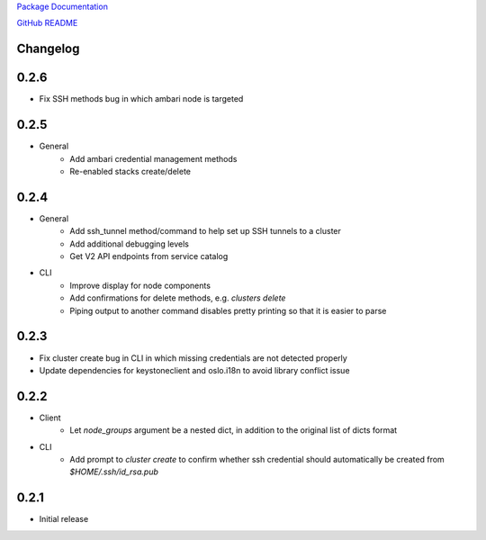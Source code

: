 `Package Documentation <http://python-lavaclient.readthedocs.org/en/latest>`_

`GitHub README <https://github.com/rackerlabs/python-lavaclient>`_

Changelog
---------

0.2.6
-----
* Fix SSH methods bug in which ambari node is targeted

0.2.5
-----
* General
    * Add ambari credential management methods
    * Re-enabled stacks create/delete

0.2.4
-----
* General
    * Add ssh_tunnel method/command to help set up SSH tunnels to a cluster
    * Add additional debugging levels
    * Get V2 API endpoints from service catalog

* CLI
    * Improve display for node components
    * Add confirmations for delete methods, e.g. `clusters delete`
    * Piping output to another command disables pretty printing so that it is
      easier to parse

0.2.3
-----
* Fix cluster create bug in CLI in which missing credentials are not detected
  properly
* Update dependencies for keystoneclient and oslo.i18n to avoid library
  conflict issue

0.2.2
-----
* Client
    * Let `node_groups` argument be a nested dict, in addition to the original
      list of dicts format
* CLI
    * Add prompt to `cluster create` to confirm whether ssh credential should
      automatically be created from `$HOME/.ssh/id_rsa.pub`

0.2.1
-----
* Initial release


